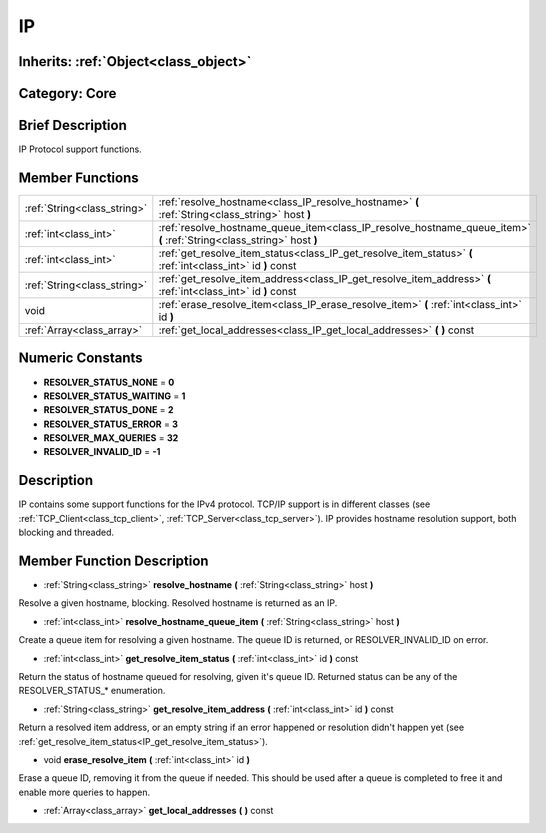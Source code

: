.. _class_IP:

IP
==

Inherits: :ref:`Object<class_object>`
-------------------------------------

Category: Core
--------------

Brief Description
-----------------

IP Protocol support functions.

Member Functions
----------------

+------------------------------+-------------------------------------------------------------------------------------------------------------------------+
| :ref:`String<class_string>`  | :ref:`resolve_hostname<class_IP_resolve_hostname>`  **(** :ref:`String<class_string>` host  **)**                       |
+------------------------------+-------------------------------------------------------------------------------------------------------------------------+
| :ref:`int<class_int>`        | :ref:`resolve_hostname_queue_item<class_IP_resolve_hostname_queue_item>`  **(** :ref:`String<class_string>` host  **)** |
+------------------------------+-------------------------------------------------------------------------------------------------------------------------+
| :ref:`int<class_int>`        | :ref:`get_resolve_item_status<class_IP_get_resolve_item_status>`  **(** :ref:`int<class_int>` id  **)** const           |
+------------------------------+-------------------------------------------------------------------------------------------------------------------------+
| :ref:`String<class_string>`  | :ref:`get_resolve_item_address<class_IP_get_resolve_item_address>`  **(** :ref:`int<class_int>` id  **)** const         |
+------------------------------+-------------------------------------------------------------------------------------------------------------------------+
| void                         | :ref:`erase_resolve_item<class_IP_erase_resolve_item>`  **(** :ref:`int<class_int>` id  **)**                           |
+------------------------------+-------------------------------------------------------------------------------------------------------------------------+
| :ref:`Array<class_array>`    | :ref:`get_local_addresses<class_IP_get_local_addresses>`  **(** **)** const                                             |
+------------------------------+-------------------------------------------------------------------------------------------------------------------------+

Numeric Constants
-----------------

- **RESOLVER_STATUS_NONE** = **0**
- **RESOLVER_STATUS_WAITING** = **1**
- **RESOLVER_STATUS_DONE** = **2**
- **RESOLVER_STATUS_ERROR** = **3**
- **RESOLVER_MAX_QUERIES** = **32**
- **RESOLVER_INVALID_ID** = **-1**

Description
-----------

IP contains some support functions for the IPv4 protocol. TCP/IP support is in different classes (see :ref:`TCP_Client<class_tcp_client>`, :ref:`TCP_Server<class_tcp_server>`). IP provides hostname resolution support, both blocking and threaded.

Member Function Description
---------------------------

.. _class_IP_resolve_hostname:

- :ref:`String<class_string>`  **resolve_hostname**  **(** :ref:`String<class_string>` host  **)**

Resolve a given hostname, blocking. Resolved hostname is returned as an IP.

.. _class_IP_resolve_hostname_queue_item:

- :ref:`int<class_int>`  **resolve_hostname_queue_item**  **(** :ref:`String<class_string>` host  **)**

Create a queue item for resolving a given hostname. The queue ID is returned, or RESOLVER_INVALID_ID on error.

.. _class_IP_get_resolve_item_status:

- :ref:`int<class_int>`  **get_resolve_item_status**  **(** :ref:`int<class_int>` id  **)** const

Return the status of hostname queued for resolving, given it's queue ID. Returned status can be any of the RESOLVER_STATUS_* enumeration.

.. _class_IP_get_resolve_item_address:

- :ref:`String<class_string>`  **get_resolve_item_address**  **(** :ref:`int<class_int>` id  **)** const

Return a resolved item address, or an empty string if an error happened or resolution didn't happen yet (see :ref:`get_resolve_item_status<IP_get_resolve_item_status>`).

.. _class_IP_erase_resolve_item:

- void  **erase_resolve_item**  **(** :ref:`int<class_int>` id  **)**

Erase a queue ID, removing it from the queue if needed. This should be used after a queue is completed to free it and enable more queries to happen.

.. _class_IP_get_local_addresses:

- :ref:`Array<class_array>`  **get_local_addresses**  **(** **)** const


